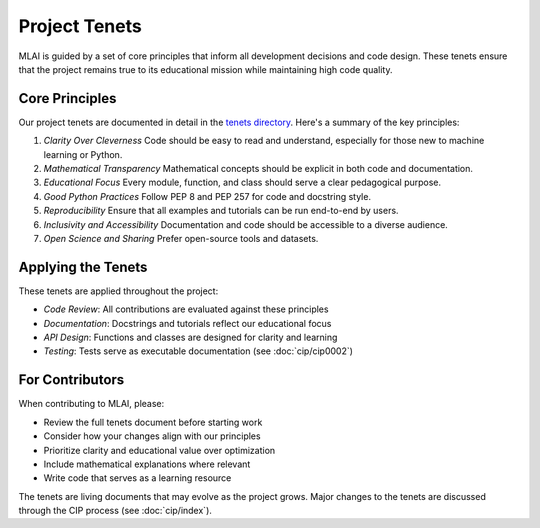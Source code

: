 Project Tenets
=============

MLAI is guided by a set of core principles that inform all development decisions and code design. These tenets ensure that the project remains true to its educational mission while maintaining high code quality.

Core Principles
--------------

Our project tenets are documented in detail in the `tenets directory <../tenets/vibesafe-mlai-tenets.md>`_. Here's a summary of the key principles:

1. *Clarity Over Cleverness*
   Code should be easy to read and understand, especially for those new to machine learning or Python.

2. *Mathematical Transparency*
   Mathematical concepts should be explicit in both code and documentation.

3. *Educational Focus*
   Every module, function, and class should serve a clear pedagogical purpose.

4. *Good Python Practices*
   Follow PEP 8 and PEP 257 for code and docstring style.

5. *Reproducibility*
   Ensure that all examples and tutorials can be run end-to-end by users.

6. *Inclusivity and Accessibility*
   Documentation and code should be accessible to a diverse audience.

7. *Open Science and Sharing*
   Prefer open-source tools and datasets.

Applying the Tenets
------------------

These tenets are applied throughout the project:

- *Code Review*: All contributions are evaluated against these principles
- *Documentation*: Docstrings and tutorials reflect our educational focus
- *API Design*: Functions and classes are designed for clarity and learning
- *Testing*: Tests serve as executable documentation (see :doc:`cip/cip0002`)

For Contributors
----------------

When contributing to MLAI, please:

- Review the full tenets document before starting work
- Consider how your changes align with our principles
- Prioritize clarity and educational value over optimization
- Include mathematical explanations where relevant
- Write code that serves as a learning resource

The tenets are living documents that may evolve as the project grows. Major changes to the tenets are discussed through the CIP process (see :doc:`cip/index`). 